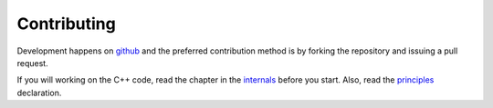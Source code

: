 ============
Contributing
============

Development happens on `github <https://github.com/luispedro/mahotas>`__ and
the preferred contribution method is by forking the repository and issuing a
pull request.

If you will working on the C++ code, read the chapter in the `internals
<internals.html>`__ before you start. Also, read the `principles
<principles.html>`__ declaration.

